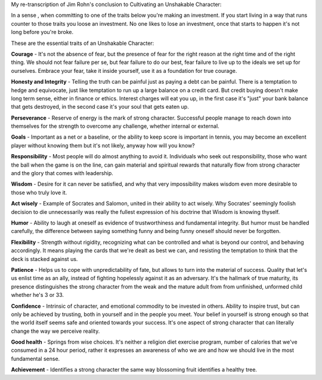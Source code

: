 .. title: Jim Rohn's Cultivating an Unshakable Character
.. slug: jim-rohn-cultivating-an-unshakable-character
.. date: 2016-03-06 17:09:30 UTC+01:00
.. tags:growth,self development,jim rohn
.. category:
.. link:
.. description:
.. type: text

My re-transcription of Jim Rohn's conclusion to Cultivating an Unshakable Character:

In a sense , when committing to one of the traits below you're making an investment. If you start living in a way that runs counter to those traits you loose an investment. No one likes to lose an investment, once that starts to happen it's not long before you're broke.

.. TEASER_END: Read on for the essential traits of an Unshakable Character

These are the essential traits of an Unshakable Character:

**Courage** - It's not the absence of fear, but the presence of fear for the right reason at the right time and of the right thing. We should not fear failure per se, but fear failure to do our best, fear failure to live up to the ideals we set up for ourselves. Embrace your fear, take it inside yourself, use it as a foundation for true courage.

**Honesty and Integrity** - Telling the truth can be painful just as paying a debt can be painful. There is a temptation to hedge and equivocate, just like temptation to run up a large balance on a credit card. But credit buying doesn't make long term sense, either in finance or ethics. Interest charges will eat you up, in the first case it's
"just" your bank balance that gets destroyed, in the second case it's your soul that gets eaten up.

**Perseverance** - Reserve of energy is the mark of strong character. Successful people manage to reach down into themselves for the strength to overcome any challenge, whether internal or external.

**Goals** - Important as a net or a baseline, or the ability to keep score is important in tennis, you may become an excellent player without knowing them but it's not likely, anyway how will you know?

**Responsibility** - Most people will do almost anything to avoid it. Individuals who seek out responsibility, those who want the ball when the game is on the line, can gain material and spiritual rewards that naturally flow from strong character and the glory that comes with leadership.

**Wisdom** - Desire for it can never be satisfied, and why that very impossibility makes wisdom even more desirable to those who truly love it.

**Act wisely** - Example of Socrates and Salomon, united in their ability to act wisely. Why Socrates' seemingly foolish decision to die unnecessarily was really the fullest expression of his doctrine that Wisdom is knowing thyself.

**Humor** - Ability to laugh at oneself as evidence of trustworthiness and fundamental integrity. But humor must be handled carefully, the difference between saying something funny and being funny oneself should never be forgotten.

**Flexibility** - Strength without rigidity, recognizing what can be controlled and what is beyond our control, and behaving accordingly. It means playing the cards that we're dealt as best we can, and resisting the temptation to think that the deck is stacked against us.

**Patience** - Helps us to cope with unpredictability of fate, but allows to turn into the material of success. Quality that let's us enlist time as an ally, instead of fighting hopelessly against it as an adversary. It's the hallmark of true maturity, its presence distinguishes the strong character from the weak and the mature adult from from unfinished, unformed child whether he's 3 or 33.

**Confidence** - Intrinsic of character, and emotional commodity to be invested in others. Ability to inspire trust, but can only be achieved by trusting, both in yourself and in the people you meet. Your belief in yourself is strong enough so that the world itself seems safe and oriented towards your success. It's one aspect of strong character that can literally change the way we perceive reality.

**Good health** - Springs from wise choices. It's neither a religion diet exercise program, number of calories that we've consumed in a 24 hour period, rather it expresses an awareness of who we are and how we should live in the most fundamental sense.

**Achievement** - Identifies a strong character the same way blossoming fruit identifies a healthy tree.

